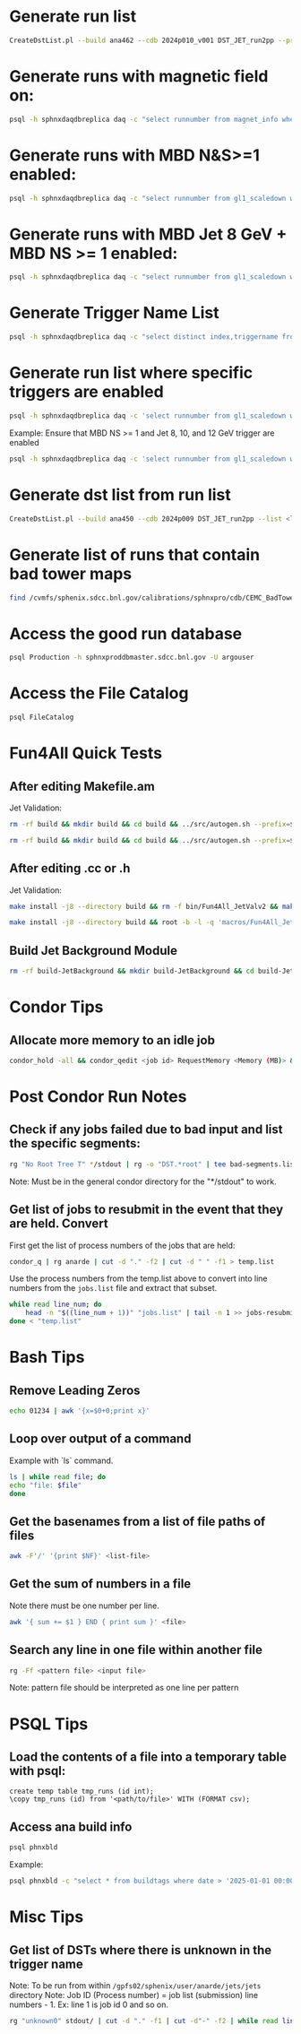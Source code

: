 * Generate run list
#+begin_src bash
CreateDstList.pl --build ana462 --cdb 2024p010_v001 DST_JET_run2pp --printruns
#+end_src

* Generate runs with magnetic field on:
#+begin_src bash
psql -h sphnxdaqdbreplica daq -c "select runnumber from magnet_info where magnet_on = 'true' and runnumber >= 47289;" -At
#+end_src

* Generate runs with MBD N&S>=1 enabled:
#+begin_src bash
psql -h sphnxdaqdbreplica daq -c "select runnumber from gl1_scaledown where scaledown10 != -1 and runnumber >= 47289;" -At
#+end_src

* Generate runs with MBD Jet 8 GeV + MBD NS >= 1 enabled:
#+begin_src bash
psql -h sphnxdaqdbreplica daq -c "select runnumber from gl1_scaledown where scaledown17 != -1 and runnumber >= 47289;" -At
#+end_src

* Generate Trigger Name List
#+begin_src bash
psql -h sphnxdaqdbreplica daq -c "select distinct index,triggername from gl1_triggernames where runnumber >= 46038 and runnumber_last <= 54074 order by index;" -At
#+end_src

* Generate run list where specific triggers are enabled
#+begin_src bash
psql -h sphnxdaqdbreplica daq -c 'select runnumber from gl1_scaledown where runnumber > 46619 and <scaledownXY> != -1 order by runnumber;' -At > runs-trigger-XY.list
#+end_src

Example: Ensure that MBD NS >= 1 and Jet 8, 10, and 12 GeV trigger are enabled
#+begin_src bash
psql -h sphnxdaqdbreplica daq -c 'select runnumber from gl1_scaledown where runnumber > 46619 and scaledown10 != -1 and scaledown21 != -1 and scaledown22 != -1 and scaledown23 != -1 order by runnumber;' -At > runs-trigger.list
#+end_src

* Generate dst list from run list
#+begin_src bash
CreateDstList.pl --build ana450 --cdb 2024p009 DST_JET_run2pp --list <list>
#+end_src

* Generate list of runs that contain bad tower maps
#+begin_src bash
find /cvmfs/sphenix.sdcc.bnl.gov/calibrations/sphnxpro/cdb/CEMC_BadTowerMap -name "*p0*" | cut -d '-' -f2 | cut -d c -f1 | sort | uniq > files/runs-hot-maps.list
#+end_src

* Access the good run database
#+begin_src bash
psql Production -h sphnxproddbmaster.sdcc.bnl.gov -U argouser
#+end_src

* Access the File Catalog
#+begin_src bash
psql FileCatalog
#+end_src

* Fun4All Quick Tests

** After editing Makefile.am
Jet Validation:
#+begin_src bash
rm -rf build && mkdir build && cd build && ../src/autogen.sh --prefix=$MYINSTALL && cd .. && make install -j8 --directory build && rm -f bin/Fun4All_JetValv2 && make && ./bin/Fun4All_JetValv2 DST_JET_run2pp_ana462_2024p010_v001-00051576-00022.root DST_JETCALO_run2pp_ana462_2024p010_v001-00051576-00022.root test.root 3000 2>/dev/null
#+end_src

#+begin_src bash
rm -rf build && mkdir build && cd build && ../src/autogen.sh --prefix=$MYINSTALL && cd .. && make install -j8 --directory build && root -b -l -q 'macros/Fun4All_JetValv2.C("DST_JET_run2pp_ana462_2024p010_v001-00051576-00022.root","DST_JETCALO_run2pp_ana462_2024p010_v001-00051576-00022.root","test.root", 3000)'
#+end_src

** After editing .cc or .h
Jet Validation:
#+begin_src bash
make install -j8 --directory build && rm -f bin/Fun4All_JetValv2 && make && ./bin/Fun4All_JetValv2 DST_JET_run2pp_ana462_2024p010_v001-00051576-00022.root DST_JETCALO_run2pp_ana462_2024p010_v001-00051576-00022.root test.root 3000 2>/dev/null
#+end_src

#+begin_src bash
make install -j8 --directory build && root -b -l -q 'macros/Fun4All_JetValv2.C("DST_JET_run2pp_ana462_2024p010_v001-00051576-00022.root","DST_JETCALO_run2pp_ana462_2024p010_v001-00051576-00022.root","test.root", 3000)'
#+end_src

** Build Jet Background Module
#+begin_src bash
rm -rf build-JetBackground && mkdir build-JetBackground && cd build-JetBackground && ../jetbackground/autogen.sh --prefix=$MYINSTALL && cd .. && make install -j8 --directory build-JetBackground
#+end_src

* Condor Tips

** Allocate more memory to an idle job
#+begin_src bash
condor_hold -all && condor_qedit <job id> RequestMemory <Memory (MB)> && condor_release -all
#+end_src

* Post Condor Run Notes

** Check if any jobs failed due to bad input and list the specific segments:
#+begin_src bash
rg "No Root Tree T" */stdout | rg -o "DST.*root" | tee bad-segments.list && cat bad-segments.list | cut -d "-" -f2 | uniq | sort | awk '{x=$0+0;print x}' > runs-with-bad-segments.list
#+end_src
Note: Must be in the general condor directory for the "*/stdout" to work.

** Get list of jobs to resubmit in the event that they are held. Convert
First get the list of process numbers of the jobs that are held:
#+begin_src bash
condor_q | rg anarde | cut -d "." -f2 | cut -d " " -f1 > temp.list
#+end_src

Use the process numbers from the temp.list above to convert into line numbers from the ~jobs.list~ file and extract that subset.
#+begin_src bash
while read line_num; do
    head -n "$((line_num + 1))" "jobs.list" | tail -n 1 >> jobs-resubmit.list
done < "temp.list"
#+end_src

* Bash Tips

** Remove Leading Zeros
#+begin_src bash
echo 01234 | awk '{x=$0+0;print x}'
#+end_src

** Loop over output of a command
Example with `ls` command.
#+begin_src bash
ls | while read file; do
echo "file: $file"
done
#+end_src

** Get the basenames from a list of file paths of files
#+begin_src bash
awk -F'/' '{print $NF}' <list-file>
#+end_src

** Get the sum of numbers in a file
Note there must be one number per line.
#+begin_src bash
awk '{ sum += $1 } END { print sum }' <file>
#+end_src

** Search any line in one file within another file
#+begin_src bash
rg -Ff <pattern file> <input file>
#+end_src
Note: pattern file should be interpreted as one line per pattern

* PSQL Tips
** Load the contents of a file into a temporary table with psql:
#+begin_src psql
create temp table tmp_runs (id int);
\copy tmp_runs (id) from '<path/to/file>' WITH (FORMAT csv);
#+end_src

** Access ana build info
#+begin_src bash
psql phnxbld
#+end_src

Example:
#+begin_src bash
psql phnxbld -c "select * from buildtags where date > '2025-01-01 00:00:00' and build like 'ana%' and reponame = 'sPHENIX-Collaboration/coresoftware.git' order by date;"
#+end_src

* Misc Tips

** Get list of DSTs where there is unknown in the trigger name
Note: To be run from within ~/gpfs02/sphenix/user/anarde/jets/jets~ directory
Note: Job ID (Process number) = job list (submission) line numbers - 1. Ex: line 1 is job id 0 and so on.
#+begin_src bash
rg "unknown0" stdout/ | cut -d "." -f1 | cut -d"-" -f2 | while read line_num; do head -n "$((line_num + 1))" "highPtJets-dsts.list" | tail -n 1 >> unknown-trigger-dsts.list; done
#+end_src
